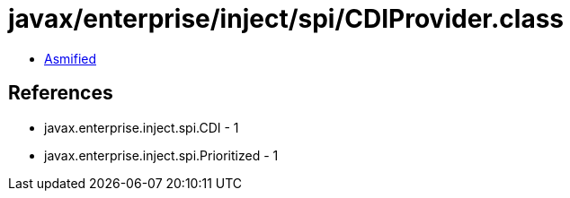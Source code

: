 = javax/enterprise/inject/spi/CDIProvider.class

 - link:CDIProvider-asmified.java[Asmified]

== References

 - javax.enterprise.inject.spi.CDI - 1
 - javax.enterprise.inject.spi.Prioritized - 1
